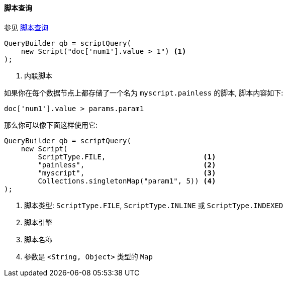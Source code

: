 [[java-query-dsl-script-query]]
==== 脚本查询

参见 https://www.elastic.co/guide/en/elasticsearch/reference/5.2/query-dsl-script-query.html[脚本查询]

[source,java]
--------------------------------------------------
QueryBuilder qb = scriptQuery(
    new Script("doc['num1'].value > 1") <1>
);
--------------------------------------------------
<1> 内联脚本


如果你在每个数据节点上都存储了一个名为 `myscript.painless` 的脚本, 脚本内容如下:

[source,painless]
--------------------------------------------------
doc['num1'].value > params.param1
--------------------------------------------------

那么你可以像下面这样使用它:

[source,java]
--------------------------------------------------
QueryBuilder qb = scriptQuery(
    new Script(
        ScriptType.FILE,                       <1>
        "painless",                            <2>
        "myscript",                            <3>
        Collections.singletonMap("param1", 5)) <4>
);
--------------------------------------------------
<1> 脚本类型: `ScriptType.FILE`, `ScriptType.INLINE` 或 `ScriptType.INDEXED`
<2> 脚本引擎
<3> 脚本名称
<4> 参数是 `<String, Object>` 类型的 `Map`
